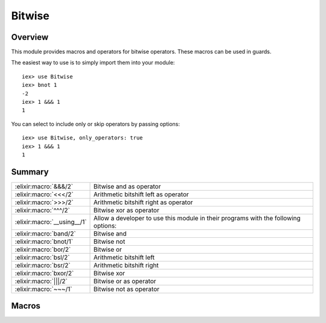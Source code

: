 Bitwise
==============================================================

.. elixir:module:: Bitwise

   :mtype: 

Overview
--------

This module provides macros and operators for bitwise operators. These
macros can be used in guards.

The easiest way to use is to simply import them into your module:

::

    iex> use Bitwise
    iex> bnot 1
    -2
    iex> 1 &&& 1
    1

You can select to include only or skip operators by passing options:

::

    iex> use Bitwise, only_operators: true
    iex> 1 &&& 1
    1






Summary
-------

=========================== =
:elixir:macro:`&&&/2`       Bitwise and as operator 

:elixir:macro:`<<</2`       Arithmetic bitshift left as operator 

:elixir:macro:`>>>/2`       Arithmetic bitshift right as operator 

:elixir:macro:`^^^/2`       Bitwise xor as operator 

:elixir:macro:`__using__/1` Allow a developer to use this module in their programs with the following options: 

:elixir:macro:`band/2`      Bitwise and 

:elixir:macro:`bnot/1`      Bitwise not 

:elixir:macro:`bor/2`       Bitwise or 

:elixir:macro:`bsl/2`       Arithmetic bitshift left 

:elixir:macro:`bsr/2`       Arithmetic bitshift right 

:elixir:macro:`bxor/2`      Bitwise xor 

:elixir:macro:`|||/2`       Bitwise or as operator 

:elixir:macro:`~~~/1`       Bitwise not as operator 
=========================== =







Macros
------

.. elixir:macro:: Bitwise.&&&/2
   :sig: left &&& right


   
   Bitwise and as operator.
   
   

.. elixir:macro:: Bitwise.<<</2
   :sig: left <<< right


   
   Arithmetic bitshift left as operator.
   
   

.. elixir:macro:: Bitwise.>>>/2
   :sig: left >>> right


   
   Arithmetic bitshift right as operator.
   
   

.. elixir:macro:: Bitwise.^^^/2
   :sig: left ^^^ right


   
   Bitwise xor as operator.
   
   

.. elixir:macro:: Bitwise.__using__/1
   :sig: __using__(options)


   
   Allow a developer to use this module in their programs with the
   following options:
   
   -  ``:only_operators`` - Include only operators;
   -  ``:skip_operators`` - Skip operators;
   
   
   

.. elixir:macro:: Bitwise.band/2
   :sig: band(left, right)


   
   Bitwise and.
   
   

.. elixir:macro:: Bitwise.bnot/1
   :sig: bnot(expr)


   
   Bitwise not.
   
   

.. elixir:macro:: Bitwise.bor/2
   :sig: bor(left, right)


   
   Bitwise or.
   
   

.. elixir:macro:: Bitwise.bsl/2
   :sig: bsl(left, right)


   
   Arithmetic bitshift left.
   
   

.. elixir:macro:: Bitwise.bsr/2
   :sig: bsr(left, right)


   
   Arithmetic bitshift right.
   
   

.. elixir:macro:: Bitwise.bxor/2
   :sig: bxor(left, right)


   
   Bitwise xor.
   
   

.. elixir:macro:: Bitwise.|||/2
   :sig: left \|\|\| right


   
   Bitwise or as operator.
   
   

.. elixir:macro:: Bitwise.~~~/1
   :sig: ~~~expr


   
   Bitwise not as operator.
   
   





